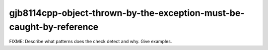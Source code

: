.. title:: clang-tidy - gjb8114cpp-object-thrown-by-the-exception-must-be-caught-by-reference

gjb8114cpp-object-thrown-by-the-exception-must-be-caught-by-reference
=====================================================================

FIXME: Describe what patterns does the check detect and why. Give examples.
